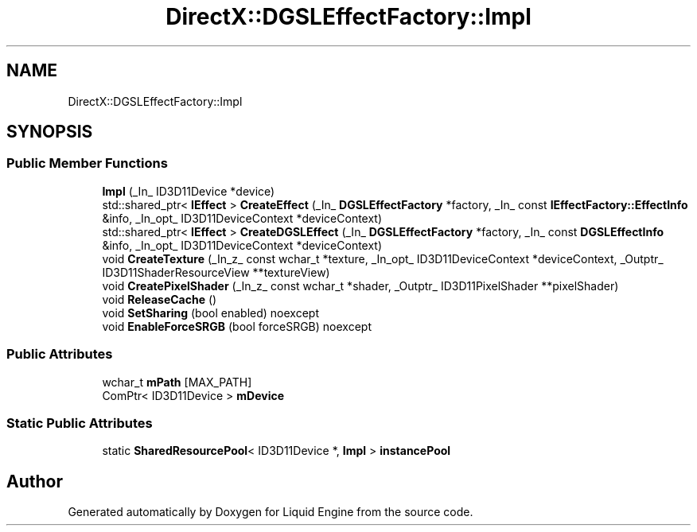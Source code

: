 .TH "DirectX::DGSLEffectFactory::Impl" 3 "Fri Aug 11 2023" "Liquid Engine" \" -*- nroff -*-
.ad l
.nh
.SH NAME
DirectX::DGSLEffectFactory::Impl
.SH SYNOPSIS
.br
.PP
.SS "Public Member Functions"

.in +1c
.ti -1c
.RI "\fBImpl\fP (_In_ ID3D11Device *device)"
.br
.ti -1c
.RI "std::shared_ptr< \fBIEffect\fP > \fBCreateEffect\fP (_In_ \fBDGSLEffectFactory\fP *factory, _In_ const \fBIEffectFactory::EffectInfo\fP &info, _In_opt_ ID3D11DeviceContext *deviceContext)"
.br
.ti -1c
.RI "std::shared_ptr< \fBIEffect\fP > \fBCreateDGSLEffect\fP (_In_ \fBDGSLEffectFactory\fP *factory, _In_ const \fBDGSLEffectInfo\fP &info, _In_opt_ ID3D11DeviceContext *deviceContext)"
.br
.ti -1c
.RI "void \fBCreateTexture\fP (_In_z_ const wchar_t *texture, _In_opt_ ID3D11DeviceContext *deviceContext, _Outptr_ ID3D11ShaderResourceView **textureView)"
.br
.ti -1c
.RI "void \fBCreatePixelShader\fP (_In_z_ const wchar_t *shader, _Outptr_ ID3D11PixelShader **pixelShader)"
.br
.ti -1c
.RI "void \fBReleaseCache\fP ()"
.br
.ti -1c
.RI "void \fBSetSharing\fP (bool enabled) noexcept"
.br
.ti -1c
.RI "void \fBEnableForceSRGB\fP (bool forceSRGB) noexcept"
.br
.in -1c
.SS "Public Attributes"

.in +1c
.ti -1c
.RI "wchar_t \fBmPath\fP [MAX_PATH]"
.br
.ti -1c
.RI "ComPtr< ID3D11Device > \fBmDevice\fP"
.br
.in -1c
.SS "Static Public Attributes"

.in +1c
.ti -1c
.RI "static \fBSharedResourcePool\fP< ID3D11Device *, \fBImpl\fP > \fBinstancePool\fP"
.br
.in -1c

.SH "Author"
.PP 
Generated automatically by Doxygen for Liquid Engine from the source code\&.
